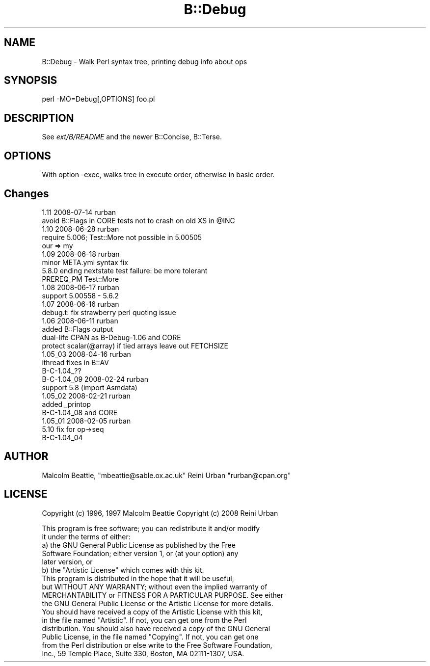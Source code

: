 .\" Automatically generated by Pod::Man 2.22 (Pod::Simple 3.07)
.\"
.\" Standard preamble:
.\" ========================================================================
.de Sp \" Vertical space (when we can't use .PP)
.if t .sp .5v
.if n .sp
..
.de Vb \" Begin verbatim text
.ft CW
.nf
.ne \\$1
..
.de Ve \" End verbatim text
.ft R
.fi
..
.\" Set up some character translations and predefined strings.  \*(-- will
.\" give an unbreakable dash, \*(PI will give pi, \*(L" will give a left
.\" double quote, and \*(R" will give a right double quote.  \*(C+ will
.\" give a nicer C++.  Capital omega is used to do unbreakable dashes and
.\" therefore won't be available.  \*(C` and \*(C' expand to `' in nroff,
.\" nothing in troff, for use with C<>.
.tr \(*W-
.ds C+ C\v'-.1v'\h'-1p'\s-2+\h'-1p'+\s0\v'.1v'\h'-1p'
.ie n \{\
.    ds -- \(*W-
.    ds PI pi
.    if (\n(.H=4u)&(1m=24u) .ds -- \(*W\h'-12u'\(*W\h'-12u'-\" diablo 10 pitch
.    if (\n(.H=4u)&(1m=20u) .ds -- \(*W\h'-12u'\(*W\h'-8u'-\"  diablo 12 pitch
.    ds L" ""
.    ds R" ""
.    ds C` ""
.    ds C' ""
'br\}
.el\{\
.    ds -- \|\(em\|
.    ds PI \(*p
.    ds L" ``
.    ds R" ''
'br\}
.\"
.\" Escape single quotes in literal strings from groff's Unicode transform.
.ie \n(.g .ds Aq \(aq
.el       .ds Aq '
.\"
.\" If the F register is turned on, we'll generate index entries on stderr for
.\" titles (.TH), headers (.SH), subsections (.SS), items (.Ip), and index
.\" entries marked with X<> in POD.  Of course, you'll have to process the
.\" output yourself in some meaningful fashion.
.ie \nF \{\
.    de IX
.    tm Index:\\$1\t\\n%\t"\\$2"
..
.    nr % 0
.    rr F
.\}
.el \{\
.    de IX
..
.\}
.\"
.\" Accent mark definitions (@(#)ms.acc 1.5 88/02/08 SMI; from UCB 4.2).
.\" Fear.  Run.  Save yourself.  No user-serviceable parts.
.    \" fudge factors for nroff and troff
.if n \{\
.    ds #H 0
.    ds #V .8m
.    ds #F .3m
.    ds #[ \f1
.    ds #] \fP
.\}
.if t \{\
.    ds #H ((1u-(\\\\n(.fu%2u))*.13m)
.    ds #V .6m
.    ds #F 0
.    ds #[ \&
.    ds #] \&
.\}
.    \" simple accents for nroff and troff
.if n \{\
.    ds ' \&
.    ds ` \&
.    ds ^ \&
.    ds , \&
.    ds ~ ~
.    ds /
.\}
.if t \{\
.    ds ' \\k:\h'-(\\n(.wu*8/10-\*(#H)'\'\h"|\\n:u"
.    ds ` \\k:\h'-(\\n(.wu*8/10-\*(#H)'\`\h'|\\n:u'
.    ds ^ \\k:\h'-(\\n(.wu*10/11-\*(#H)'^\h'|\\n:u'
.    ds , \\k:\h'-(\\n(.wu*8/10)',\h'|\\n:u'
.    ds ~ \\k:\h'-(\\n(.wu-\*(#H-.1m)'~\h'|\\n:u'
.    ds / \\k:\h'-(\\n(.wu*8/10-\*(#H)'\z\(sl\h'|\\n:u'
.\}
.    \" troff and (daisy-wheel) nroff accents
.ds : \\k:\h'-(\\n(.wu*8/10-\*(#H+.1m+\*(#F)'\v'-\*(#V'\z.\h'.2m+\*(#F'.\h'|\\n:u'\v'\*(#V'
.ds 8 \h'\*(#H'\(*b\h'-\*(#H'
.ds o \\k:\h'-(\\n(.wu+\w'\(de'u-\*(#H)/2u'\v'-.3n'\*(#[\z\(de\v'.3n'\h'|\\n:u'\*(#]
.ds d- \h'\*(#H'\(pd\h'-\w'~'u'\v'-.25m'\f2\(hy\fP\v'.25m'\h'-\*(#H'
.ds D- D\\k:\h'-\w'D'u'\v'-.11m'\z\(hy\v'.11m'\h'|\\n:u'
.ds th \*(#[\v'.3m'\s+1I\s-1\v'-.3m'\h'-(\w'I'u*2/3)'\s-1o\s+1\*(#]
.ds Th \*(#[\s+2I\s-2\h'-\w'I'u*3/5'\v'-.3m'o\v'.3m'\*(#]
.ds ae a\h'-(\w'a'u*4/10)'e
.ds Ae A\h'-(\w'A'u*4/10)'E
.    \" corrections for vroff
.if v .ds ~ \\k:\h'-(\\n(.wu*9/10-\*(#H)'\s-2\u~\d\s+2\h'|\\n:u'
.if v .ds ^ \\k:\h'-(\\n(.wu*10/11-\*(#H)'\v'-.4m'^\v'.4m'\h'|\\n:u'
.    \" for low resolution devices (crt and lpr)
.if \n(.H>23 .if \n(.V>19 \
\{\
.    ds : e
.    ds 8 ss
.    ds o a
.    ds d- d\h'-1'\(ga
.    ds D- D\h'-1'\(hy
.    ds th \o'bp'
.    ds Th \o'LP'
.    ds ae ae
.    ds Ae AE
.\}
.rm #[ #] #H #V #F C
.\" ========================================================================
.\"
.IX Title "B::Debug 3"
.TH B::Debug 3 "2009-06-10" "perl v5.10.1" "Perl Programmers Reference Guide"
.\" For nroff, turn off justification.  Always turn off hyphenation; it makes
.\" way too many mistakes in technical documents.
.if n .ad l
.nh
.SH "NAME"
B::Debug \- Walk Perl syntax tree, printing debug info about ops
.SH "SYNOPSIS"
.IX Header "SYNOPSIS"
.Vb 1
\&        perl \-MO=Debug[,OPTIONS] foo.pl
.Ve
.SH "DESCRIPTION"
.IX Header "DESCRIPTION"
See \fIext/B/README\fR and the newer B::Concise, B::Terse.
.SH "OPTIONS"
.IX Header "OPTIONS"
With option \-exec, walks tree in execute order,
otherwise in basic order.
.SH "Changes"
.IX Header "Changes"
.Vb 2
\&  1.11 2008\-07\-14 rurban
\&        avoid B::Flags in CORE tests not to crash on old XS in @INC
\&
\&  1.10 2008\-06\-28 rurban
\&        require 5.006; Test::More not possible in 5.00505
\&        our => my
\&        
\&  1.09 2008\-06\-18 rurban
\&        minor META.yml syntax fix
\&        5.8.0 ending nextstate test failure: be more tolerant
\&        PREREQ_PM Test::More
\&
\&  1.08 2008\-06\-17 rurban
\&        support 5.00558 \- 5.6.2
\&
\&  1.07 2008\-06\-16 rurban
\&        debug.t: fix strawberry perl quoting issue
\&
\&  1.06 2008\-06\-11 rurban
\&        added B::Flags output
\&        dual\-life CPAN as B\-Debug\-1.06 and CORE
\&        protect scalar(@array) if tied arrays leave out FETCHSIZE
\&
\&  1.05_03 2008\-04\-16 rurban
\&        ithread fixes in B::AV
\&        B\-C\-1.04_??
\&
\&  B\-C\-1.04_09 2008\-02\-24 rurban
\&        support 5.8 (import Asmdata)
\&
\&  1.05_02 2008\-02\-21 rurban
\&        added _printop
\&        B\-C\-1.04_08 and CORE
\&
\&  1.05_01 2008\-02\-05 rurban
\&        5.10 fix for op\->seq
\&        B\-C\-1.04_04
.Ve
.SH "AUTHOR"
.IX Header "AUTHOR"
Malcolm Beattie, \f(CW\*(C`mbeattie@sable.ox.ac.uk\*(C'\fR
Reini Urban \f(CW\*(C`rurban@cpan.org\*(C'\fR
.SH "LICENSE"
.IX Header "LICENSE"
Copyright (c) 1996, 1997 Malcolm Beattie
Copyright (c) 2008 Reini Urban
.PP
.Vb 2
\&        This program is free software; you can redistribute it and/or modify
\&        it under the terms of either:
\&
\&        a) the GNU General Public License as published by the Free
\&        Software Foundation; either version 1, or (at your option) any
\&        later version, or
\&
\&        b) the "Artistic License" which comes with this kit.
\&
\&    This program is distributed in the hope that it will be useful,
\&    but WITHOUT ANY WARRANTY; without even the implied warranty of
\&    MERCHANTABILITY or FITNESS FOR A PARTICULAR PURPOSE.  See either
\&    the GNU General Public License or the Artistic License for more details.
\&
\&    You should have received a copy of the Artistic License with this kit,
\&    in the file named "Artistic".  If not, you can get one from the Perl
\&    distribution. You should also have received a copy of the GNU General
\&    Public License, in the file named "Copying". If not, you can get one
\&    from the Perl distribution or else write to the Free Software Foundation,
\&    Inc., 59 Temple Place, Suite 330, Boston, MA 02111\-1307, USA.
.Ve
